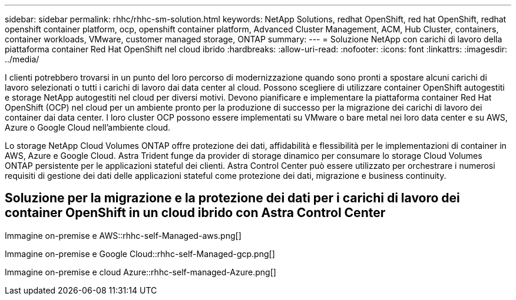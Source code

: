 ---
sidebar: sidebar 
permalink: rhhc/rhhc-sm-solution.html 
keywords: NetApp Solutions, redhat OpenShift, red hat OpenShift, redhat openshift container platform, ocp, openshift container platform, Advanced Cluster Management, ACM, Hub Cluster, containers, container workloads, VMware, customer managed storage, ONTAP 
summary:  
---
= Soluzione NetApp con carichi di lavoro della piattaforma container Red Hat OpenShift nel cloud ibrido
:hardbreaks:
:allow-uri-read: 
:nofooter: 
:icons: font
:linkattrs: 
:imagesdir: ../media/


[role="lead"]
I clienti potrebbero trovarsi in un punto del loro percorso di modernizzazione quando sono pronti a spostare alcuni carichi di lavoro selezionati o tutti i carichi di lavoro dai data center al cloud. Possono scegliere di utilizzare container OpenShift autogestiti e storage NetApp autogestiti nel cloud per diversi motivi. Devono pianificare e implementare la piattaforma container Red Hat OpenShift (OCP) nel cloud per un ambiente pronto per la produzione di successo per la migrazione dei carichi di lavoro dei container dai data center. I loro cluster OCP possono essere implementati su VMware o bare metal nei loro data center e su AWS, Azure o Google Cloud nell'ambiente cloud.

Lo storage NetApp Cloud Volumes ONTAP offre protezione dei dati, affidabilità e flessibilità per le implementazioni di container in AWS, Azure e Google Cloud. Astra Trident funge da provider di storage dinamico per consumare lo storage Cloud Volumes ONTAP persistente per le applicazioni stateful dei clienti. Astra Control Center può essere utilizzato per orchestrare i numerosi requisiti di gestione dei dati delle applicazioni stateful come protezione dei dati, migrazione e business continuity.



== Soluzione per la migrazione e la protezione dei dati per i carichi di lavoro dei container OpenShift in un cloud ibrido con Astra Control Center

Immagine on-premise e AWS::rhhc-self-Managed-aws.png[]

Immagine on-premise e Google Cloud::rhhc-self-Managed-gcp.png[]

Immagine on-premise e cloud Azure::rhhc-self-managed-Azure.png[]
